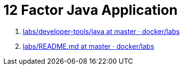 = 12 Factor Java Application

. https://github.com/docker/labs/tree/master/developer-tools/java/[labs/developer-tools/java at master · docker/labs]
. https://github.com/docker/labs/blob/master/12factor/README.md[labs/README.md at master · docker/labs]